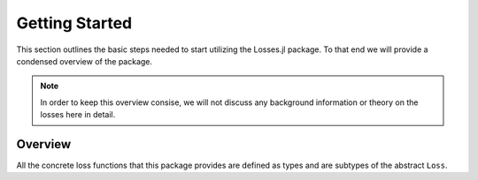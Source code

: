 Getting Started
================

This section outlines the basic steps needed to start utilizing
the Losses.jl package.
To that end we will provide a condensed overview of the package.

.. note::

    In order to keep this overview consise, we will not discuss any
    background information or theory on the losses here in detail.

Overview
---------

All the concrete loss functions that this package provides are
defined as types and are subtypes of the abstract ``Loss``.

